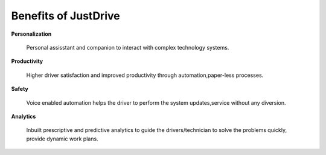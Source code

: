 Benefits of JustDrive
=====================

**Personalization**

	Personal assisstant and companion to interact with complex technology systems.

**Productivity**

	Higher driver satisfaction and improved productivity through automation,paper-less processes.

**Safety**

	Voice enabled automation helps the driver to perform the system updates,service without any diversion.

**Analytics**

	Inbuilt prescriptive and predictive analytics to guide the drivers/technician to solve the problems quickly, provide dynamic work plans.
